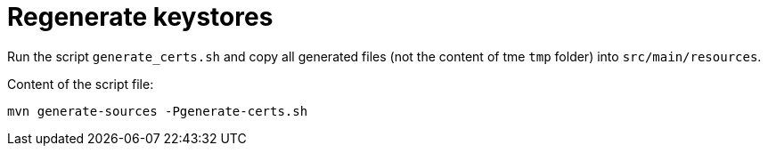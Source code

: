 = Regenerate keystores

Run the script `generate_certs.sh` and copy all generated files (not the content of tme `tmp` folder) into `src/main/resources`.

Content of the script file:

[source,bash]
----
mvn generate-sources -Pgenerate-certs.sh
----
